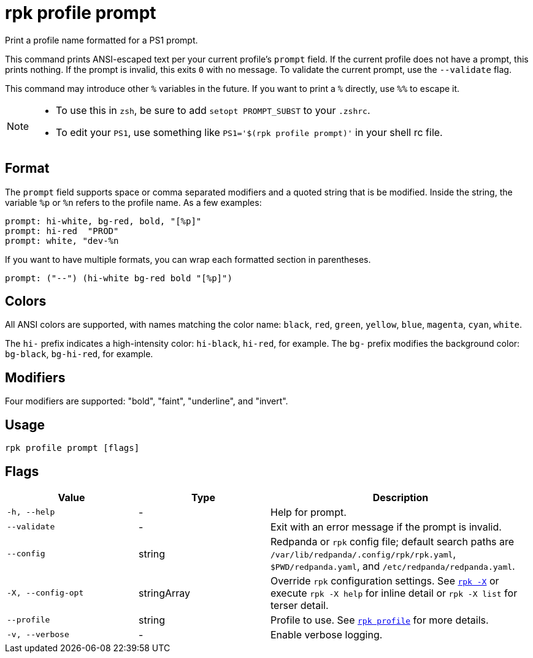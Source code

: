 = rpk profile prompt
// tag::single-source[]

Print a profile name formatted for a PS1 prompt.

This command prints ANSI-escaped text per your current profile's `prompt`
field. If the current profile does not have a prompt, this prints nothing.
If the prompt is invalid, this exits `0` with no message. To validate the
current prompt, use the `--validate` flag.

This command may introduce other `%` variables in the future. If you want to
print a `%` directly, use `%%` to escape it.

[NOTE]
====
* To use this in `zsh`, be sure to add `setopt PROMPT_SUBST` to your `.zshrc`.
* To edit your `PS1`, use something like `PS1='$(rpk profile prompt)'` in your
shell rc file.
====

== Format

The `prompt` field supports space or comma separated modifiers and a quoted
string that is be modified. Inside the string, the variable `%p` or `%n` refers to
the profile name. As a few examples:

[,text]
----
prompt: hi-white, bg-red, bold, "[%p]"
prompt: hi-red  "PROD"
prompt: white, "dev-%n
----

If you want to have multiple formats, you can wrap each formatted section in
parentheses.

[,text]
----
prompt: ("--") (hi-white bg-red bold "[%p]")
----

== Colors

All ANSI colors are supported, with names matching the color name:
`black`, `red`, `green`, `yellow`, `blue`, `magenta`, `cyan`, `white`.

The `hi-` prefix indicates a high-intensity color: `hi-black`, `hi-red`, for example.
The `bg-` prefix modifies the background color: `bg-black`, `bg-hi-red`, for example.

== Modifiers

Four modifiers are supported: "bold", "faint", "underline", and "invert".

== Usage

[,bash]
----
rpk profile prompt [flags]
----

== Flags

[cols="1m,1a,2a"]
|===
|*Value* |*Type* |*Description*

|-h, --help |- |Help for prompt.

|--validate |- |Exit with an error message if the prompt is invalid.

|--config |string |Redpanda or `rpk` config file; default search paths are `/var/lib/redpanda/.config/rpk/rpk.yaml`, `$PWD/redpanda.yaml`, and `/etc/redpanda/redpanda.yaml`.

|-X, --config-opt |stringArray |Override `rpk` configuration settings. See xref:reference:rpk/rpk-x-options.adoc[`rpk -X`] or execute `rpk -X help` for inline detail or `rpk -X list` for terser detail.

|--profile |string |Profile to use. See xref:reference:rpk/rpk-profile.adoc[`rpk profile`] for more details.

|-v, --verbose |- |Enable verbose logging.
|===

// end::single-source[]